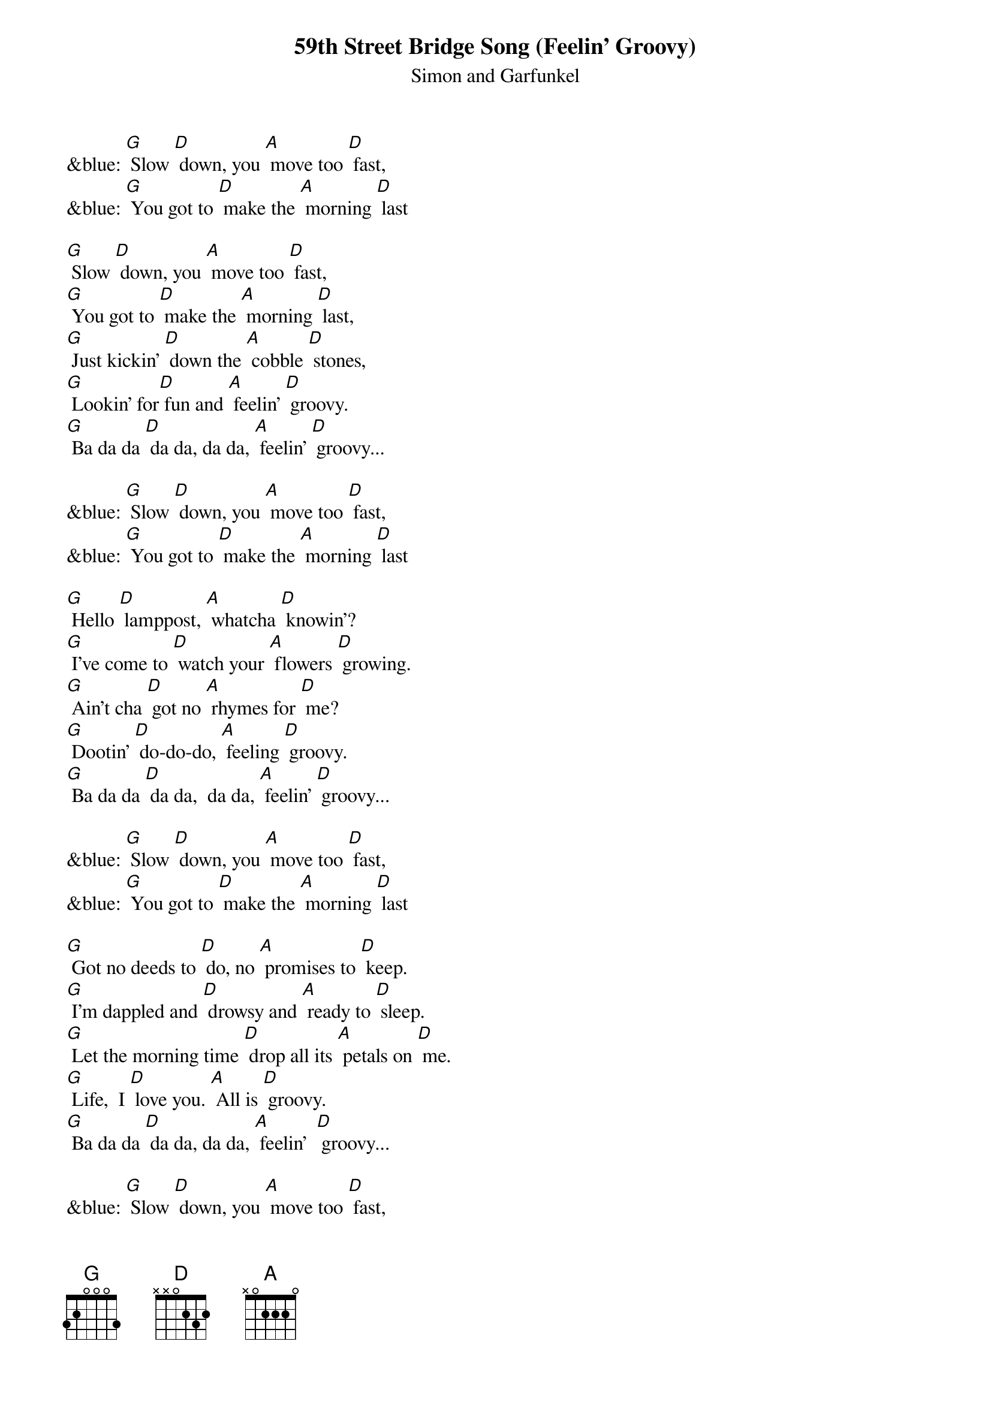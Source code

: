 {t: 59th Street Bridge Song (Feelin' Groovy) }
{st:Simon and Garfunkel}

&blue: [G] Slow [D] down, you [A] move too [D] fast,
&blue: [G] You got to [D] make the [A] morning [D] last

[G] Slow [D] down, you [A] move too [D] fast,
[G] You got to [D] make the [A] morning [D] last,
[G] Just kickin' [D] down the [A] cobble [D] stones,
[G] Lookin' for[D] fun and [A] feelin' [D] groovy.
[G] Ba da da [D] da da, da da, [A] feelin' [D] groovy...

&blue: [G] Slow [D] down, you [A] move too [D] fast,
&blue: [G] You got to [D] make the [A] morning [D] last

[G] Hello [D] lamppost, [A] whatcha [D] knowin'?
[G] I've come to [D] watch your [A] flowers [D] growing.
[G] Ain't cha [D] got no [A] rhymes for [D] me?
[G] Dootin' [D] do-do-do, [A] feeling [D] groovy.
[G] Ba da da [D] da da,  da da, [A] feelin' [D] groovy...

&blue: [G] Slow [D] down, you [A] move too [D] fast,
&blue: [G] You got to [D] make the [A] morning [D] last

[G] Got no deeds to [D] do, no [A] promises to [D] keep.
[G] I'm dappled and [D] drowsy and [A] ready to [D] sleep.
[G] Let the morning time [D] drop all its [A] petals on [D] me.
[G] Life,  I [D] love you. [A] All is [D] groovy.
[G] Ba da da [D] da da, da da, [A] feelin'  [D] groovy...

&blue: [G] Slow [D] down, you [A] move too [D] fast,
&blue: [G] You got to [D] make the [A] morning [D] last
